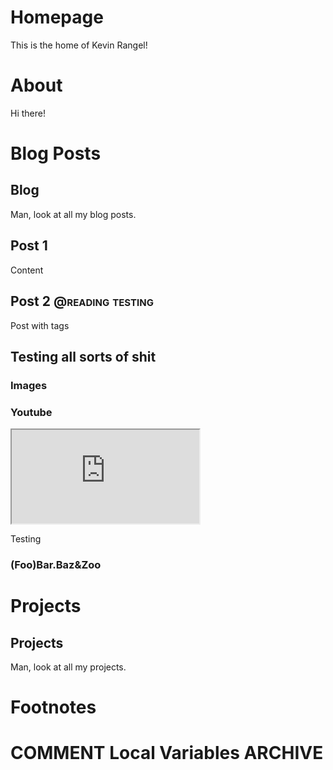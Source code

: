 #+hugo_base_dir: ../
#+hugo_front_matter_format: yaml
#+startup: indent
#+seq_todo: TODO DRAFT DONE
#+seq_todo: TEST__TODO | TEST__DONE

#+macro: latex @@html:<span class="latex">L<sup>a</sup>T<sub>e</sub>X</span>@@
#+macro: youtube @@html:<div class="org-youtube"><iframe src="https://www.youtube-nocookie.com/embed/$1" allowfullscreen title="YouTube Video"></iframe></div>@@

* Homepage
:PROPERTIES:
:EXPORT_HUGO_SECTION:
:EXPORT_FILE_NAME: _index
:EXPORT_HUGO_MENU: :menu "main"
:END:
This is the home of Kevin Rangel!
* About
:PROPERTIES:
:EXPORT_HUGO_SECTION: about
:EXPORT_FILE_NAME: _index
:EXPORT_HUGO_MENU: :menu "main"
:END:
Hi there!
* Blog Posts
:PROPERTIES:
:EXPORT_HUGO_SECTION: blog
:END:
** Blog
:PROPERTIES:
:EXPORT_HUGO_MENU: :menu "main"
:EXPORT_FILE_NAME: _index
:END:
Man, look at all my blog posts.
** Post 1
:PROPERTIES:
:EXPORT_FILE_NAME: post 1
:END:
Content
** Post 2 :@reading:testing:
:PROPERTIES:
:EXPORT_FILE_NAME: post-2
:END:
Post with tags
** Testing all sorts of shit
:PROPERTIES:
:EXPORT_HUGO_BUNDLE: testing-bundle
:EXPORT_FILE_NAME: index
:END:
*** Images
[[file:images/testing-bundle/me.jpg]]

*** Youtube
{{{youtube(v_jDFgS2AqE)}}}

Testing


*** (Foo)Bar.Baz&Zoo
* Projects
:PROPERTIES:
:EXPORT_HUGO_SECTION: projects
:END:
** Projects
:PROPERTIES:
:EXPORT_HUGO_MENU: :menu "main"
:EXPORT_FILE_NAME: _index
:END:
Man, look at all my projects.


* Footnotes
* COMMENT Local Variables                          :ARCHIVE:
# Local Variables:
# eval: (org-hugo-auto-export-mode)
# End:
